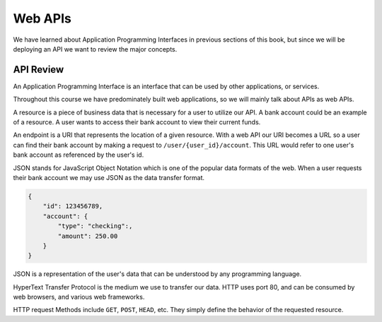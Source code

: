 ========
Web APIs
========

We have learned about Application Programming Interfaces in previous sections of this book, but since we will be deploying an API we want to review the major concepts.

API Review
==========

An Application Programming Interface is an interface that can be used by other applications, or services.

Throughout this course we have predominately built web applications, so we will mainly talk about APIs as web APIs.

A resource is a piece of business data that is necessary for a user to utilize our API. A bank account could be an example of a resource. A user wants to access their bank account to view their current funds.

An endpoint is a URI that represents the location of a given resource. With a web API our URI becomes a URL so a user can find their bank account by making a request to ``/user/{user_id}/account``. This URL would refer to one user's bank account as referenced by the user's id.

JSON stands for JavaScript Object Notation which is one of the popular data formats of the web. When a user requests their bank account we may use JSON as the data transfer format.

.. sourcecode:: js

   {
       "id": 123456789,
       "account": {
           "type": "checking":,
           "amount": 250.00
       }
   }

JSON is a representation of the user's data that can be understood by any programming language.

HyperText Transfer Protocol is the medium we use to transfer our data. HTTP uses port 80, and can be consumed by web browsers, and various web frameworks.

HTTP request Methods include ``GET``, ``POST``, ``HEAD``, etc. They simply define the behavior of the requested resource.